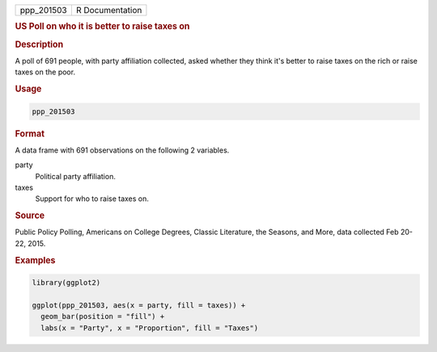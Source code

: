.. container::

   ========== ===============
   ppp_201503 R Documentation
   ========== ===============

   .. rubric:: US Poll on who it is better to raise taxes on
      :name: ppp_201503

   .. rubric:: Description
      :name: description

   A poll of 691 people, with party affiliation collected, asked whether
   they think it's better to raise taxes on the rich or raise taxes on
   the poor.

   .. rubric:: Usage
      :name: usage

   .. code:: R

      ppp_201503

   .. rubric:: Format
      :name: format

   A data frame with 691 observations on the following 2 variables.

   party
      Political party affiliation.

   taxes
      Support for who to raise taxes on.

   .. rubric:: Source
      :name: source

   Public Policy Polling, Americans on College Degrees, Classic
   Literature, the Seasons, and More, data collected Feb 20-22, 2015.

   .. rubric:: Examples
      :name: examples

   .. code:: R

      library(ggplot2)

      ggplot(ppp_201503, aes(x = party, fill = taxes)) +
        geom_bar(position = "fill") +
        labs(x = "Party", x = "Proportion", fill = "Taxes")
